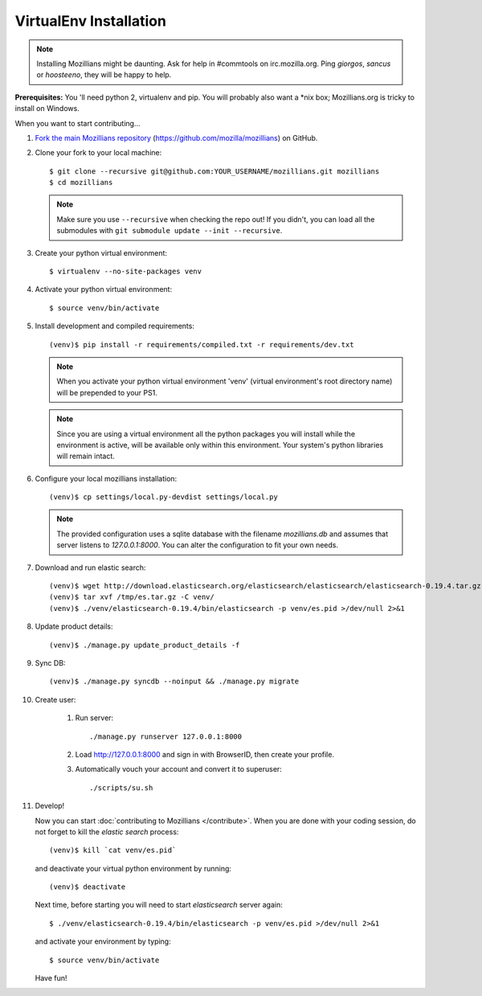 =======================
VirtualEnv Installation
=======================


.. note::

   Installing Mozillians might be daunting.  Ask for help in
   #commtools on irc.mozilla.org. Ping `giorgos`, `sancus` or `hoosteeno`, 
   they will be happy to help.


**Prerequisites:** You 'll need python 2, virtualenv and pip. You will probably also want a \*nix box; Mozillians.org is tricky to install on Windows.

When you want to start contributing...

#.  `Fork the main Mozillians repository`_ (https://github.com/mozilla/mozillians) on GitHub.

#.  Clone your fork to your local machine::

    $ git clone --recursive git@github.com:YOUR_USERNAME/mozillians.git mozillians
    $ cd mozillians

    .. note::

       Make sure you use ``--recursive`` when checking the repo out! If you
       didn't, you can load all the submodules with ``git submodule update --init
       --recursive``.

#. Create your python virtual environment::

     $ virtualenv --no-site-packages venv

#. Activate your python virtual environment::

     $ source venv/bin/activate

#. Install development and compiled requirements::

     (venv)$ pip install -r requirements/compiled.txt -r requirements/dev.txt

   .. note::

      When you activate your python virtual environment 'venv'
      (virtual environment's root directory name) will be prepended
      to your PS1.


   .. note::

      Since you are using a virtual environment all the python
      packages you will install while the environment is active,
      will be available only within this environment. Your system's
      python libraries will remain intact.

#. Configure your local mozillians installation::

     (venv)$ cp settings/local.py-devdist settings/local.py

   .. note::

      The provided configuration uses a sqlite database with the
      filename `mozillians.db` and assumes that server listens to
      `127.0.0.1:8000`. You can alter the configuration to fit your
      own needs.

#. Download and run elastic search::

     (venv)$ wget http://download.elasticsearch.org/elasticsearch/elasticsearch/elasticsearch-0.19.4.tar.gz -O /tmp/es.tar.gz
     (venv)$ tar xvf /tmp/es.tar.gz -C venv/
     (venv)$ ./venv/elasticsearch-0.19.4/bin/elasticsearch -p venv/es.pid >/dev/null 2>&1

#. Update product details::

     (venv)$ ./manage.py update_product_details -f

#. Sync DB::

     (venv)$ ./manage.py syncdb --noinput && ./manage.py migrate

#. Create user:

     #. Run server::

        ./manage.py runserver 127.0.0.1:8000

     #. Load http://127.0.0.1:8000 and sign in with BrowserID, then create your profile.
     #. Automatically vouch your account and convert it to superuser::

        ./scripts/su.sh


#. Develop!

   Now you can start :doc:`contributing to Mozillians </contribute>`. When you are
   done with your coding session, do not forget to kill the `elastic
   search` process::

     (venv)$ kill `cat venv/es.pid`

   and deactivate your virtual python environment by running::

     (venv)$ deactivate

   Next time, before starting you will need to start `elasticsearch`
   server again::

     $ ./venv/elasticsearch-0.19.4/bin/elasticsearch -p venv/es.pid >/dev/null 2>&1

   and activate your environment by typing::

     $ source venv/bin/activate

   Have fun!

.. _Fork the main Mozillians repository: https://github.com/mozilla/mozillians/fork_select
